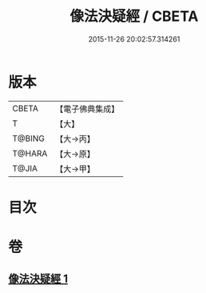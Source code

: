 #+TITLE: 像法決疑經 / CBETA
#+DATE: 2015-11-26 20:02:57.314261
* 版本
 |     CBETA|【電子佛典集成】|
 |         T|【大】     |
 |    T@BING|【大→丙】   |
 |    T@HARA|【大→原】   |
 |     T@JIA|【大→甲】   |

* 目次
* 卷
** [[file:KR6u0006_001.txt][像法決疑經 1]]
